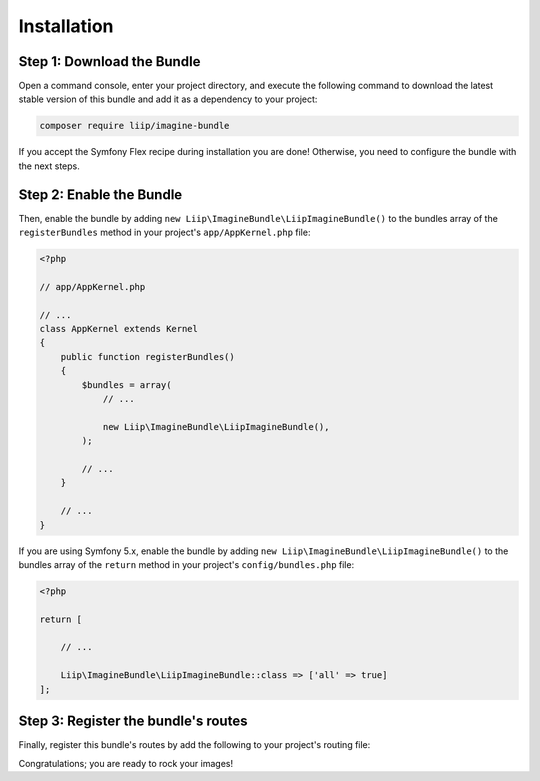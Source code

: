 

Installation
============

Step 1: Download the Bundle
---------------------------

Open a command console, enter your project directory, and execute the
following command to download the latest stable version of this bundle
and add it as a dependency to your project:

.. code-block:: bash

    composer require liip/imagine-bundle
    
If you accept the Symfony Flex recipe during installation you are done!
Otherwise, you need to configure the bundle with the next steps.

Step 2: Enable the Bundle
-------------------------

Then, enable the bundle by adding ``new Liip\ImagineBundle\LiipImagineBundle()``
to the bundles array of the ``registerBundles`` method in your project's
``app/AppKernel.php`` file:

.. code-block:: php

    <?php

    // app/AppKernel.php

    // ...
    class AppKernel extends Kernel
    {
        public function registerBundles()
        {
            $bundles = array(
                // ...

                new Liip\ImagineBundle\LiipImagineBundle(),
            );

            // ...
        }

        // ...
    }

If you are using Symfony 5.x, enable the bundle by adding ``new Liip\ImagineBundle\LiipImagineBundle()``
to the bundles array of the ``return`` method in your project's
``config/bundles.php`` file:

.. code-block:: php
    
    <?php

    return [
    
        // ...
        
        Liip\ImagineBundle\LiipImagineBundle::class => ['all' => true]
    ];



Step 3: Register the bundle's routes
------------------------------------

Finally, register this bundle's routes by add the following to your project's
routing file:

.. configuration-block::

    .. code-block:: yaml

        # app/config/route/liip_imagine.yml
        _liip_imagine:
            resource: "@LiipImagineBundle/Resources/config/routing.yaml"

    .. code-block:: xml

        <import resource="@LiipImagineBundle/Resources/config/routing.yaml"/>

Congratulations; you are ready to rock your images!
